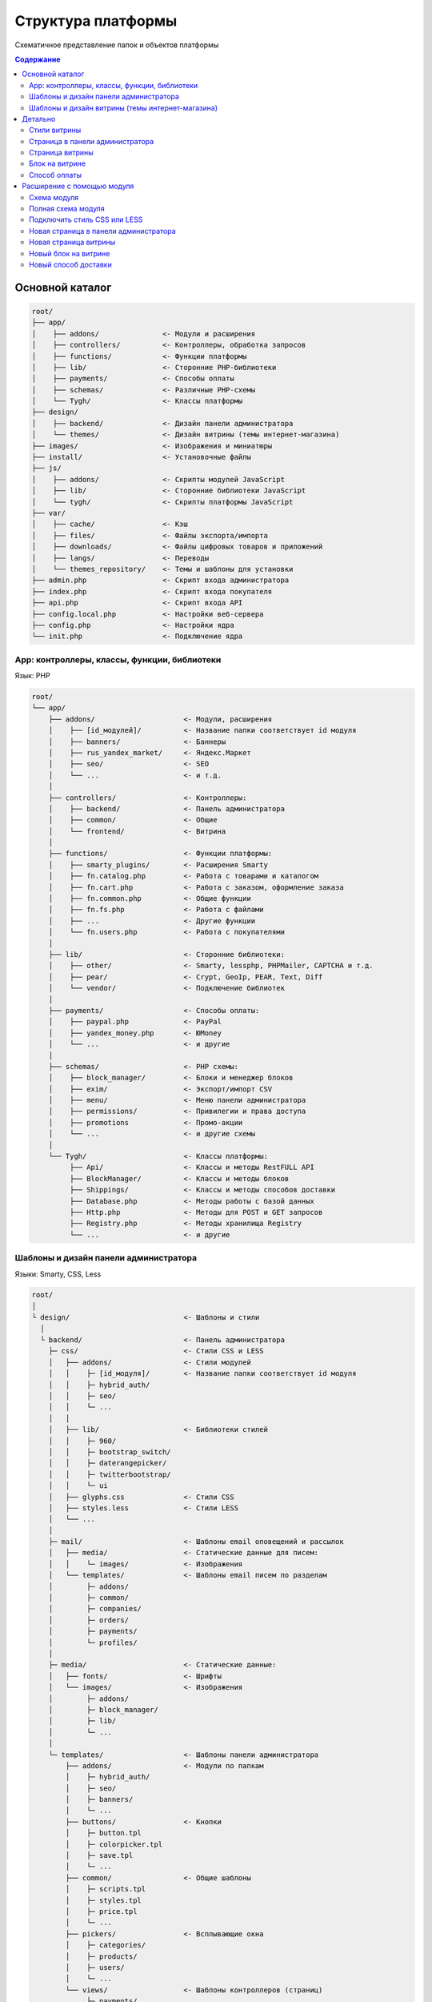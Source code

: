 *******************
Структура платформы
*******************

Схематичное представление папок и объектов платформы

.. contents:: Содержание
    :local: 
    :depth: 3

Основной каталог
----------------

.. code-block:: none 

    root/
    ├── app/                
    │    ├── addons/               <- Модули и расширения
    │    ├── controllers/          <- Контроллеры, обработка запросов
    │    ├── functions/            <- Функции платформы
    │    ├── lib/                  <- Сторонние PHP-библиотеки
    │    ├── payments/             <- Способы оплаты
    │    ├── schemas/              <- Различные PHP-cхемы
    │    └── Tygh/                 <- Классы платформы
    ├── design/
    │    ├── backend/              <- Дизайн панели администратора
    │    └── themes/               <- Дизайн витрины (темы интернет-магазина)
    ├── images/                    <- Изображения и миниатюры
    ├── install/                   <- Установочные файлы
    ├── js/
    │    ├── addons/               <- Скрипты модулей JavaScript
    │    ├── lib/                  <- Сторонние библиотеки JavaScript
    │    └── tygh/                 <- Скрипты платформы JavaScript
    ├── var/
    │    ├── cache/                <- Кэш
    │    ├── files/                <- Файлы экспорта/импорта
    │    ├── downloads/            <- Файлы цифровых товаров и приложений
    │    ├── langs/                <- Переводы
    │    └── themes_repository/    <- Темы и шаблоны для установки
    ├── admin.php                  <- Скрипт входа администратора
    ├── index.php                  <- Скрипт входа покупателя
    ├── api.php                    <- Скрипт входа API
    ├── config.local.php           <- Настройки веб-сервера
    ├── config.php                 <- Настройки ядра
    └── init.php                   <- Подключение ядра


App: контроллеры, классы, функции, библиотеки
=============================================

Язык: PHP

.. code-block:: none 

    root/
    └── app/
        ├── addons/                     <- Модули, расширения
        │    ├── [id_модулей]/          <- Название папки соответствует id модуля
        │    ├── banners/               <- Баннеры
        │    ├── rus_yandex_market/     <- Яндекс.Маркет
        │    ├── seo/                   <- SEO
        │    └── ...                    <- и т.д. 
        │    
        ├── controllers/                <- Контроллеры:
        │    ├── backend/               <- Панель администратора
        │    ├── common/                <- Общие
        │    └── frontend/              <- Витрина
        │    
        ├── functions/                  <- Функции платформы:
        │    ├── smarty_plugins/        <- Расширения Smarty
        │    ├── fn.catalog.php         <- Работа с товарами и каталогом
        │    ├── fn.cart.php            <- Работа с заказом, оформление заказа
        │    ├── fn.common.php          <- Общие функции
        │    ├── fn.fs.php              <- Работа с файлами
        │    ├── ...                    <- Другие функции
        │    └── fn.users.php           <- Работа с покупателями
        │    
        ├── lib/                        <- Сторонние библиотеки:
        │    ├── other/                 <- Smarty, lessphp, PHPMailer, CAPTCHA и т.д.
        │    ├── pear/                  <- Crypt, GeoIp, PEAR, Text, Diff
        │    └── vendor/                <- Подключение библиотек
        │    
        ├── payments/                   <- Способы оплаты:
        │    ├── paypal.php             <- PayPal
        │    ├── yandex_money.php       <- ЮMoney
        │    └── ...                    <- и другие
        │    
        ├── schemas/                    <- PHP схемы:
        │    ├── block_manager/         <- Блоки и менеджер блоков
        │    ├── exim/                  <- Экспорт/импорт CSV
        │    ├── menu/                  <- Меню панели администратора
        │    ├── permissions/           <- Привилегии и права доступа
        │    ├── promotions             <- Промо-акции
        │    └── ...                    <- и другие схемы
        │    
        └── Tygh/                       <- Классы платформы:
             ├── Api/                   <- Классы и методы RestFULL API
             ├── BlockManager/          <- Классы и методы блоков
             ├── Shippings/             <- Классы и методы способов доставки
             ├── Database.php           <- Методы работы с базой данных
             ├── Http.php               <- Методы для POST и GET запросов
             ├── Registry.php           <- Методы хранилища Registry
             └── ...                    <- и другие

Шаблоны и дизайн панели администратора
======================================

Языки: Smarty, CSS, Less

.. code-block:: none 

    root/
    │
    └ design/                           <- Шаблоны и стили
      │
      └ backend/                        <- Панель администратора                             
        ├─ css/                         <- Стили CSS и LESS
        │   ├── addons/                 <- Стили модулей
        │   │    ├─ [id_модуля]/        <- Название папки соответствует id модуля
        │   │    ├─ hybrid_auth/        
        │   │    ├─ seo/ 
        │   │    └─ ...
        │   │
        │   ├── lib/                    <- Библиотеки стилей
        │   │    ├─ 960/  
        │   │    ├─ bootstrap_switch/ 
        │   │    ├─ daterangepicker/  
        │   │    ├─ twitterbootstrap/ 
        │   │    └─ ui
        │   ├── glyphs.css              <- Стили CSS
        │   ├── styles.less             <- Стили LESS
        │   └── ...
        │
        ├─ mail/                        <- Шаблоны email оповещений и рассылок
        │   ├── media/                  <- Статические данные для писем:
        │   │    └─ images/             <- Изображения
        │   └── templates/              <- Шаблоны email писем по разделам
        │        ├─ addons/  
        │        ├─ common/ 
        │        ├─ companies/  
        │        ├─ orders/ 
        │        ├─ payments/ 
        │        └─ profiles/
        │
        ├─ media/                       <- Статические данные:
        │   ├── fonts/                  <- Шрифты
        │   └── images/                 <- Изображения
        │        ├─ addons/  
        │        ├─ block_manager/ 
        │        ├─ lib/ 
        │        └─ ...
        │
        └─ templates/                   <- Шаблоны панели администратора
            ├── addons/                 <- Модули по папкам
            │    ├─ hybrid_auth/  
            │    ├─ seo/ 
            │    ├─ banners/
            │    └─ ...
            ├── buttons/                <- Кнопки
            │    ├─ button.tpl
            │    ├─ colorpicker.tpl 
            │    ├─ save.tpl
            │    └─ ...
            ├── common/                 <- Общие шаблоны
            │    ├─ scripts.tpl
            │    ├─ styles.tpl 
            │    ├─ price.tpl
            │    └─ ...
            ├── pickers/                <- Всплывающие окна
            │    ├─ categories/         
            │    ├─ products/
            │    ├─ users/
            │    └─ ...
            └── views/                  <- Шаблоны контроллеров (страниц)
                 ├─ payments/
                 ├─ products/
                 ├─ categories/
                 └─ ...              

Шаблоны и дизайн витрины (темы интернет-магазина)
=================================================

Языки: Smarty, CSS, Less

.. code-block:: none 

    root/
    │
    └ design/                                  <- Шаблоны и стили
      │
      └ themes/                                <- Темы   
        │                    
        └ [название_темы]/                     <- Папка с файлами темы 
          │                                       Например: basic или responsive
          ├── css/                             <- Основные стили CSS или LESS
          │   ├── addons/                      <- Стили модулей
          │   │   ├ [id_модуля]/               
          │   │   ├ banners/                   <- Модуль «Баннеры»
          │   │   ├ hybrid_auth/               <- Модуль «Вход через соцсети»
          │   │   └ ...                        <- другие модули
          │   │        
          │   ├── lib/                         <- Библиотеки стилей
          │   │   ├ bootstrap/            
          │   │   └ ui/            
          │   │
          │   ├── base.css                     <- CSS файлы и LESS темы
          │   ├── grid.less
          │   ├── print.css
          │   ├── styles.css
          │   └── ...
          │
          ├── layouts/                         <- Схемы макетов для установки темы
          │   ├── layouts_multivendor.xml  
          │   ├── layouts_ultimate.xml 
          │   └── layouts_widget_mode.xml
          │
          ├── mail/                            <- Шаблоны email писем и счетов
          │   ├── media/                       <- Статические данные
          │       └ images/                    <- Изображения
          │   └── templates/                   <- Шаблоны
          │       ├ addons/                    <- Модули по папкам
          │       │  ├ [id_модуля]/           
          │       │  ├ news_and_emails/
          │       │  └ ...                    
          │       ├ orders/                    <- При заказе
          │       ├ promotions/                
          │       └ ...
          │
          ├── media/                           <- Статические данные
          │   ├── fonts/                       <- Шрифты
          │   └── images/                      <- Изображения
          │       ├ addons/ 
          │       │  ├ [id_модуля]/           
          │       │  ├ image_zoom/
          │       │  └ ...   
          │       ├ icons/                     <- Иконки
          │       ├ lib/ 
          │       ├ patterns/ 
          │       └ ...
          │
          ├── styles/                          <- Стили из визуального редактора
          │   ├── data/                       
          │   │   ├ [название_стиля].css       <- CSS стиля
          │   │   ├ [название_стиля].less      <- LESS стиля
          │   │   ├ [название_стиля].png       <- Иконка стиля
          │   │   └ ...
          │   ├── manifest.json                <- Список стилей
          │   └── schema.json                  <- Настройки визуального редактора
          │
          └── templates/                       <- Smarty шаблоны
              ├── addons/                      <- Хуки и шаблоны модулей
              │   ├ [id_модуля]/
              │   ├ banners/
              │   └ ...
              ├── blocks/                      <- Блоки
              │   ├ categories/                <- Блоки списка (меню) категорий
              │   ├ checkout/                  <- Для страницы оформления заказа
              │   ├ list_templates/            <- Шаблоны списков товаров
              │   ├ menu/                      <- Меню
              │   ├ pages/                     <- Блоки списка (меню) страниц
              │   ├ product_filters/           <- Фильтры товаров
              │   ├ product_list_templates/    <- Шаблоны страницы категории
              │   ├ product_tabs/              <- Вкладки товаров
              │   ├ product_templates/         <- Детальная страница товара
              │   ├ products/                  <- Блоки с товарами
              │   ├ static_templates/          <- Статические шаблоны
              │   ├ wrappers/                  <- Оболочки блоков
              │   └ [название_шаблона].tpl     <- Различные шаблоны
              ├── buttons/                     <- Кнопки
              │   └ [названия_кнопок].tpl
              ├── common/                      <- Общие шаблоны (заготовки) 
              │   ├ [название_шаблона].tpl
              │   ├ scripts.tpl                <- Подключение всех скриптов
              │   ├ styles.tpl                 <- Подключение всех стилей
              │   ├ price.tpl                  <- Отображение цен
              │   ├ product_data.tpl           <- Обработка данных товаров
              │   └ ....                       <- и другие
              ├── pickers/                     <- Всплывающие окна для выбора объектов
              │   ├ categories/                <- Окно "Выбрать категорию"
              │   └ products/                  <- Окно "Выбрать товар"
              ├── views/                       <- Главные шаблоны платформы
              │   ├ block_manager/             <- Рендер блоков
              │   │   └ render/                
              │   │     ├ location.tpl         <- Шапка, содержимое, подвал
              │   │     ├ container.tpl        <- Подключение контейнера с секциями
              │   │     ├ grid.tpl             <- Подключение секции блоков
              │   │     └ block.tpl            <- Подключение блоков
              │   │ 
              │   ├ [название_контроллера]/    <- Шаблоны контроллеров
              │   │   └ [режим_mode].tpl       <- Шаблон mode (режима) контроллера
              │   ├ categories/
              │   ├ checkout/
              │   ├ products/
              │   └ ...
              ├ 404.tpl                        <- 404
              ├ index.tpl                      <- Сборка страницы
              └ meta.tpl                       <- Мета данные

Детально
--------

Стили витрины
=============

Все стили платформы и модулей собираются в один файл и кэшируются.

.. code-block:: none 

    root/
    └ design/                                  
      └ themes/       
        └ [название_темы]/                     
          │                                   
          ├── css/                             
          │   ├── addons/                      <- Стили модулей
          │   │   └ [id_модуля]/     
          │   │     ├ styles.css     
          │   │     └ styles.less    
          │   │        
          │   ├── lib/                         <- Библиотеки стилей
          │   │   ├ bootstrap/            
          │   │   └ ui/            
          │   │
          │   ├── base.css                     <- Файлы CSS и LESS темы
          │   ├── grid.less
          │   ├── print.css
          │   ├── styles.css
          │   └── ...                          <- и другие основные стили 
          │
          ├── styles/                          <- Стили из визуального редактора
          │   └── data/                       
          │       ├ [название_стиля].css       <- CSS стиля
          │       └ [название_стиля].less      <- LESS стиля
          │
          └── templates/                       
              └── common/                      
                  └ styles.tpl                 <- Подключение всех стилей


Страница в панели администратора
================================

.. code-block:: none 

    root/
    ├─ app/
    │  ├─ functions/                            <- Функции
    │  │  └─ [функции].php                      <- Функции вызываемые контроллером
    │  └─ controllers/                          <- Контроллеры
    │     ├─ backend/                           <- Панель администратора
    │     │  └─ [контроллер].php                <- Контроллер страницы
    │     └─ schemas/                           <- Схемы
    │        └─ menu/                           <- Схема меню
    │           └─ menu.php                     
    │
    └─ design/                
       └ backend/                              <- Шаблоны панели администратора
         └ templates/                          <- Шаблоны                   
           └ views/                            <- Собственная страница
             └ [контроллер]/                   <- Контроллер
               └ [режим_контроллера].tpl       <- Режим (mode) контроллера

Страница витрины
================

.. code-block:: none 

    root/
    ├─ app/      
    │  ├─ functions/                            <- Функции
    │  │  └─ [функции].php                      <- Функции вызываемые контроллером
    │  └ controllers/     
    │    └─ frontend/                           <- Контроллеры витрины
    │       └─ [контроллер].php                 <- Контроллер страницы
    └─ design/        
       └ themes/                                <- Дизайн витрины — темы
         └ [название_темы]/         
           └ templates/                         <- Шаблоны                      
             └ views/                           <- Собственная страница
               └ [контроллер]/                  <- Контроллер
                 └ [режим_контроллера].tpl      <- Режим (mode) контроллера

Блок на витрине
===============

.. code-block:: none 

    root/
    ├─ app/                
    │  ├ functions/                          <- Функции для получения содержимого
    │  │ └─ [функции].php                    
    │  └─ schemas/                           <- Схемы
    │     └─ block_manager/                  <- Схемы, связанные с блоками
    │        └─ blocks.php                   <- Главная схема блоков
    └─ design/        
       └ themes/                             <- Дизайн витрины — темы
         └ [название_темы]/         
           └ templates/                      <- Шаблоны                      
             └ blocks/                       <- Шаблоны блоков
               ├ [папка_с_блоками]/          <- Папка с блоками по типам
               │ └ [блок].tpl                <- Шаблон блока
               └ [блок].tpl                  <- Или простой шаблон блока

Способ оплаты
=============

.. code-block:: none 

    root/
    ├─ app/                
    │  └ payments/                           <- Способы оплаты
    │    └─ [способ_оплаты].php              <- Скрипт способа оплаты
    │
    └─ design/                
       ├ backend/                            <- Шаблоны панели администратора
       │ └ templates/                                            
       │   └ views/                            
       │     ├ payments/                   
       │     │ └ components/            
       │     │   └ cc_processors/         
       │     │     └ [способ_оплаты].tpl     
       │     └ orders/
       │       └ components/
       │         └ payments/
       │           └ [способ_оплаты].tpl         
       └ themes/                             <- Шаблоны витрины
         └ [название_темы]/         
           └ templates/                                       
             └ views/                            
               ├ checkout/                   
               │ └ processors/                  
               │   └ [способ_оплаты].tpl   
               └ orders/
                 ├ components/
                 │ └ payments/
                 │   └ [способ_оплаты].tpl   
                 └ processors/
                   └ [способ_оплаты].tpl   


Расширение с помощью модуля
---------------------------

Схема модуля
============

.. code-block:: none

    root/
    ├─ app/                
    │  └ addons/                                     
    │    └ [id_модуля]/                              <- Папка модуля
    │       ├─ controllers/                          <- Расширение контроллеров
    │       ├─ database/                             <- MySQL файлы 
    │       ├─ schemas/                              <- Расширение PHP схем
    │       ├─ Tygh/                                 <- Классы и расширения классов
    │       ├─ addon.xml                             <- Главный файл модуля
    │       ├─ config.php                            <- Константы
    │       ├─ func.php                              <- Функции и расширения хуков
    │       └─ init.php                              <- Подключение хуков
    ├─ design/                
    │  ├ backend/                                    <- Шаблоны панели администратора
    │  │ ├ css/                                      <- Стили панели администратора
    │  │ │ └ addons/       
    │  │ │   └ [id_модуля]/                          
    │  │ ├ mail/                                     <- Шаблоны писем и счетов
    │  │ │ └ templates/       
    │  │ │   └ addons/              
    │  │ │     └ [id_модуля]/                                              
    │  │ ├ media/                                    <- Статические данные
    │  │ │ └ images/                                 <- Изображения
    │  │ │   └ addons/     
    │  │ │     └ [id_модуля]/                                       
    │  │ └ templates/                                <- Шаблоны, хуки и страницы
    │  │   └ addons/    
    │  │     └ [id_модуля]/                          
    │  └ themes/                                     <- Дизайн витрины — темы
    │    └ [название_темы]/                          <- Название темы
    │      ├ css/                                    <- Стили
    │      │ └ addons/       
    │      │   └ [id_модуля]/                           
    │      ├ mail/                                   <- Шаблоны писем и счетов
    │      │ └ templates/       
    │      │   └ addons/   
    │      │     └ [id_модуля]/                               
    │      ├ media/                                  <- Статические данные
    │      │ └ images/       
    │      │   └ addons/                             <- Изображения модуля   
    │      │     └ [id_модуля]/        
    │      └ templates/                              <- Шаблоны
    │        └ addons/                               <- Хуки, блоки и страницы
    │          └ [id_модуля]/     
    ├ js/                                            <- Скрипты модуля
    │ └ addons/       
    │   └ [id_модуля]/                       
    └ var/                                           <- Хранилище шаблонов модуля     
      └ themes_repository/                           <- Используется при установке
        └ [название_темы]/
          └ ...

Полная схема модуля
===================

.. code-block:: none 

    root/
    ├─ app/                
    │  └ addons/                                     <- Модули и расширения
    │    └ [id_модуля]/                              <- Папка модуля
    │       ├─ controllers/                          <- Расширение контроллеров
    │       │  ├─ backend/                           <- Панель администратора
    │       │  │  ├─ [ваш_контроллер].php            <- Новый контроллер
    │       │  │  ├─ [контроллер].pre.php            <- Расширение перед контроллером
    │       │  │  └─ [контроллер].post.php           <- Расширение после контроллером
    │       │  ├─ common/                            <- Общие контроллеры
    │       │  │  ├─ [ваш_контроллер].php            
    │       │  │  ├─ [контроллер].pre.php            
    │       │  │  └─ [контроллер].post.php           
    │       │  └─ frontend/                          <- Контроллеры витрины
    │       │     ├─ [ваш_контроллер].php          
    │       │     ├─ [контроллер].pre.php         
    │       │     └─ [контроллер].post.php          
    │       ├─ database/                             <- MySQL файлы 
    │       ├─ schemas/                              <- Расширение PHP схем 
    │       │  └─ [папка_схем]/                      <- Папка схемы (тип схемы)
    │       │     └─ [название_схемы].post.php       <- Расширение после схемы
    │       ├─ Tygh/                                 <- Классы
    │       │  ├─ Shippings/                         <- Доставки
    │       │  │  └─ Services/                       <- Службы доставки
    │       │  │     └─ [СлужбаДоставки].php         <- Ваша служба доставки
    │       │  └─ [ВашКласс].php                     <- Любой новый класс
    │       ├─ addon.xml                             <- Главный файл модуля
    │       ├─ config.php                            <- Константы
    │       ├─ func.php                              <- Функции и расширения хуков
    │       └─ init.php                              <- Подключение хуков
    ├─ design/                
    │  ├ backend/                                    <- Шаблоны панели администратора
    │  │ ├ css/                                      <- Стили панели администратора
    │  │ │ └ addons/       
    │  │ │   └ [id_модуля]/                          <- Ваш модуль
    │  │ │     ├ styles.css                          <- Ваши стили
    │  │ │     └ styles.less                        
    │  │ ├ mail/                                     <- Шаблоны писем и счетов
    │  │ │ └ templates/       
    │  │ │   └ addons/                               <- Модули
    │  │ │     └ [id_модуля]/                        <- Папка модуля
    │  │ │       ├ hooks/                            <- Подключение к хукам
    │  │ │       │ └ [тип_хука]/                     <- Папка хука
    │  │ │       │   ├ [название_хука].pre.tpl       <- Код перед хуком
    │  │ │       │   ├ [название_хука].post.tpl      <- Код после хука
    │  │ │       │   └ [название_хука].override.tpl  <- Переписать хук
    │  │ │       ├ [шаблон_письма]_subj.tpl/            
    │  │ │       └ [шаблон_письма].tpl/                     
    │  │ ├ media/                                    <- Статические данные
    │  │ │ └ images/                                 
    │  │ │   └ addons/                           
    │  │ │     └ [id_модуля]/                        <- Изображения вашего модуля    
    │  │ │       ├ изображение_1.jpg/           
    │  │ │       └ изображение_2.png/         
    │  │ └ templates/                                <- Шаблоны
    │  │   └ addons/       
    │  │     └ [id_модуля]/                          
    │  │       ├ hooks/                              <- Подключение к хукам
    │  │       │ ├ index/                            <- Папка хука
    │  │       │ │ ├ scripts.post.tpl                <- Хук подключения вашего скрипта
    │  │       │ │ └ styles.post.tpl                 <- Хук подключения вашего стиля
    │  │       │ └ [тип_хука]/                             
    │  │       │   ├ [название_хука].pre.tpl         <- Ваш код перед хуком            
    │  │       │   ├ [название_хука].post.tpl        <- Ваш код после хука                
    │  │       │   └ [название_хука].override.tpl    <- Ваш код перепишет хук 
    │  │       ├ views/                              <- Собственная страница
    │  │       │ └ [ваш_контроллер]/                 <- Контроллер
    │  │       │   └ [режим_контроллера].tpl         <- Режим (mode) контроллера
    │  │       └ overrides/                          <- Переписать любой шаблон
    │  │         └ ...                               <- Создайте нужную структуру
    │  │   
    │  └ themes/                                     <- Дизайн витрины — темы
    │    └ [название_темы]/                          <- Название темы
    │      ├ css/                                    <- Стили
    │      │ └ addons/       
    │      │   └ [id_модуля]/                        
    │      │     ├ styles.css                        <- Ваш стиль CSS
    │      │     └ styles.less                       <- Ваш стиль LESS
    │      ├ mail/                                   <- Шаблоны писем и счетов
    │      │ └ templates/       
    │      │   └ addons/                             
    │      │     └ [id_модуля]/                            
    │      │       ├ hooks/                          <- Расширение через хуки
    │      │       │ └ [тип_хука]/                             
    │      │       │   ├ [название_хука].pre.tpl                             
    │      │       │   ├ [название_хука].post.tpl                 
    │      │       │   └ [название_хука].override.tpl    
    │      │       ├ [шаблон_письма]_subj.tpl/       <- Шаблон темы письма
    │      │       └ [шаблон_письма].tpl/            <- Шаблон письма
    │      ├ media/                                  <- Статические данные
    │      │ └ images/       
    │      │   └ addons/                             <- Изображения модуля
    │      │     └ [id_модуля]/                     
    │      │       ├ изображение_1.jpg/          
    │      │       └ изображение_2.png/           
    │      └ templates/                              <- Шаблоны
    │        └ addons/       
    │          └ [id_модуля]/                        <- Ваш модуль
    │            ├ hooks/                            <- Расширение хуков
    │            │ ├ index/                          <- Папка хука
    │            │ │ ├ scripts.post.tpl              <- Хук подключения вашего скрипта
    │            │ │ └ styles.post.tpl               <- Хук подключения вашего стиля
    │            │ └ [тип_хука]/                     <- Папка хука
    │            │   ├ [название_хука].pre.tpl       <- Ваш код перед хуком
    │            │   ├ [название_хука].post.tpl      <- Ваш код после хука
    │            │   └ [название_хука].override.tpl  <- Перезаписать хук целиком
    │            ├ views/                            <- Новая страница
    │            │ └ [ваш_контроллер]/               <- Папка вашего контроллера
    │            │   └ [режим_контроллера].tpl       <- Шаблон для режима контроллера
    │            └ overrides/                        <- Переписать любой шаблон темы
    │              └ ...                             <- Файл который нужно переписать
    │
    ├ js/                                            <- Скрипты модуля
    │ └ addons/       
    │   └ [id_модуля]/                         
    │     └ func.js/                          
    └ var/                                           <- Хранилище шаблонов модуля     
      └ themes_repository/                           <- Используется при установке
        └ [название_темы]/
          └ ...

Подключить стиль CSS или LESS
=============================

.. code-block:: none 

    root/
    ├─ app/                
    │  └ addons/                                     <- Модули и расширения
    │    └ [id_модуля]/                              <- Папка модуля
    │       └─ addon.xml                             <- Главный файл модуля
    │
    └─ design/                
       └ themes/                                     <- Дизайн витрины — темы
         └ [название_темы]/                          <- Название темы
           ├ css/                                    <- Стили
           │ └ addons/       
           │   └ [id_модуля]/                        
           │     ├ styles.css                        <- Ваш стиль CSS
           │     └ styles.less                       <- Ваш стиль LESS
           │
           ├ media/                                  <- Статические данные
           │ └ images/       
           │   └ addons/                             <- Изображения модуля
           │     └ [id_модуля]/                     
           │       └ изображение_фона.png/           <- Например, изображение фона
           │
           └ templates/                              <- Подключить стиль в шаблоне
             └ addons/       
               └ [id_модуля]/                        
                 └ hooks/                            
                   └ index/                           
                     └ styles.post.tpl               <- Хук подключения вашего стиля

Новая страница в панели администратора
======================================

.. code-block:: none 

    root/
    ├─ app/                
    │  └ addons/                                     <- Модули и расширения
    │    └ [id_модуля]/                              <- Папка модуля
    │       ├─ controllers/                          <- Контроллеры
    │       │  └─ backend/                           <- Панель администратора
    │       │     └─ [ваш_контроллер].php            <- Новый контроллер
    │       ├─ schemas/                              <- Расширение PHP схем 
    │       │  └─ menu/                              <- Схема меню
    │       │     └─ menu.post.php                   <- Добавить новый пункт в меню
    │       ├─ addon.xml                             <- Главный файл модуля
    │       └─ func.php                              <- Функции
    └─ design/                
       └ backend/                                    <- Шаблоны панели администратора
         └ templates/                                <- Шаблоны
           └ addons/       
             └ [id_модуля]/                          
               └ views/                              <- Собственная страница
                 └ [ваш_контроллер]/                 <- Контроллер
                   └ [режим_контроллера].tpl         <- Режим (mode) контроллера

Новая страница витрины
======================

.. code-block:: none 

    root/
    ├─ app/                
    │  └ addons/                                       <- Модули и расширения
    │    └ [id_модуля]/                                <- Папка модуля
    │       ├─ controllers/                            <- Расширение контроллеров
    │       │  └─ frontend/                            <- Панель администратора
    │       │     └─ [ваш_контроллер].php              <- Новый контроллер
    │       ├─ addon.xml                               <- Главный файл модуля
    │       └─ func.php                                <- Функции
    └─ design/        
       └ themes/                                       <- Дизайн витрины — темы
         └ [название_темы]/         
           └ templates/                                <- Шаблоны
             └ addons/       
               └ [id_модуля]/                          
                 └ views/                              <- Собственная страница
                   └ [ваш_контроллер]/                 <- Контроллер
                     └ [режим_контроллера].tpl         <- Режим (mode) контроллера

Новый блок на витрине
=====================

.. code-block:: none 

    root/
    ├─ app/                
    │  └ addons/                             <- Модули и расширения
    │    └ [id_модуля]/                      <- Папка модуля
    │       ├─ schemas/                      <- Расширение PHP схем 
    │       │  └─ block_manager/             <- Схемы, связанные с блоками
    │       │     └─ blocks.post.php         <- Расширить схему блоков
    │       ├─ addon.xml                     <- Главный файл модуля
    │       └─ func.php                      <- Функции для получения содержимого
    └─ design/        
       └ themes/                             <- Дизайн витрины — темы
         └ [название_темы]/         
           └ templates/                      <- Шаблоны                      
             └ addons/       
               └ [id_модуля]/                          
                 └ blocks/                   
                   └ [ваш_блок].tpl          <- Шаблон нового блока


Новый способ доставки
=====================

.. code-block:: none 

    root/
    ├─ app/                
    │  └ addons/                             
    │    └ [id_модуля]/                      
    │       ├─ Tygh/                              <- Расширение класса
    │       │  └─ Shippings/                      <- Способы доставки
    │       │     └─ Services/             
    │       │        └─ [СпособДоставки].php      <- Скрипт подключения к API
    │       ├─ addon.xml                          <- Главный файл модуля
    │       └─ func.php                           <- Функции
    └─ design/        
       └ themes/                             
         └ [название_темы]/                       <- Отобразить
           └ templates/                           <- дополнительную информацию         
             └ addons/                            <- на шаге выбора 
               └ [id_модуля]/                     <- способа доставки      
                 └ hooks/                         <- с помощью
                   └ checkout/                    <- хука в шаблоне
                     └ shipping_method.post.tpl/  <- способов доставки.
